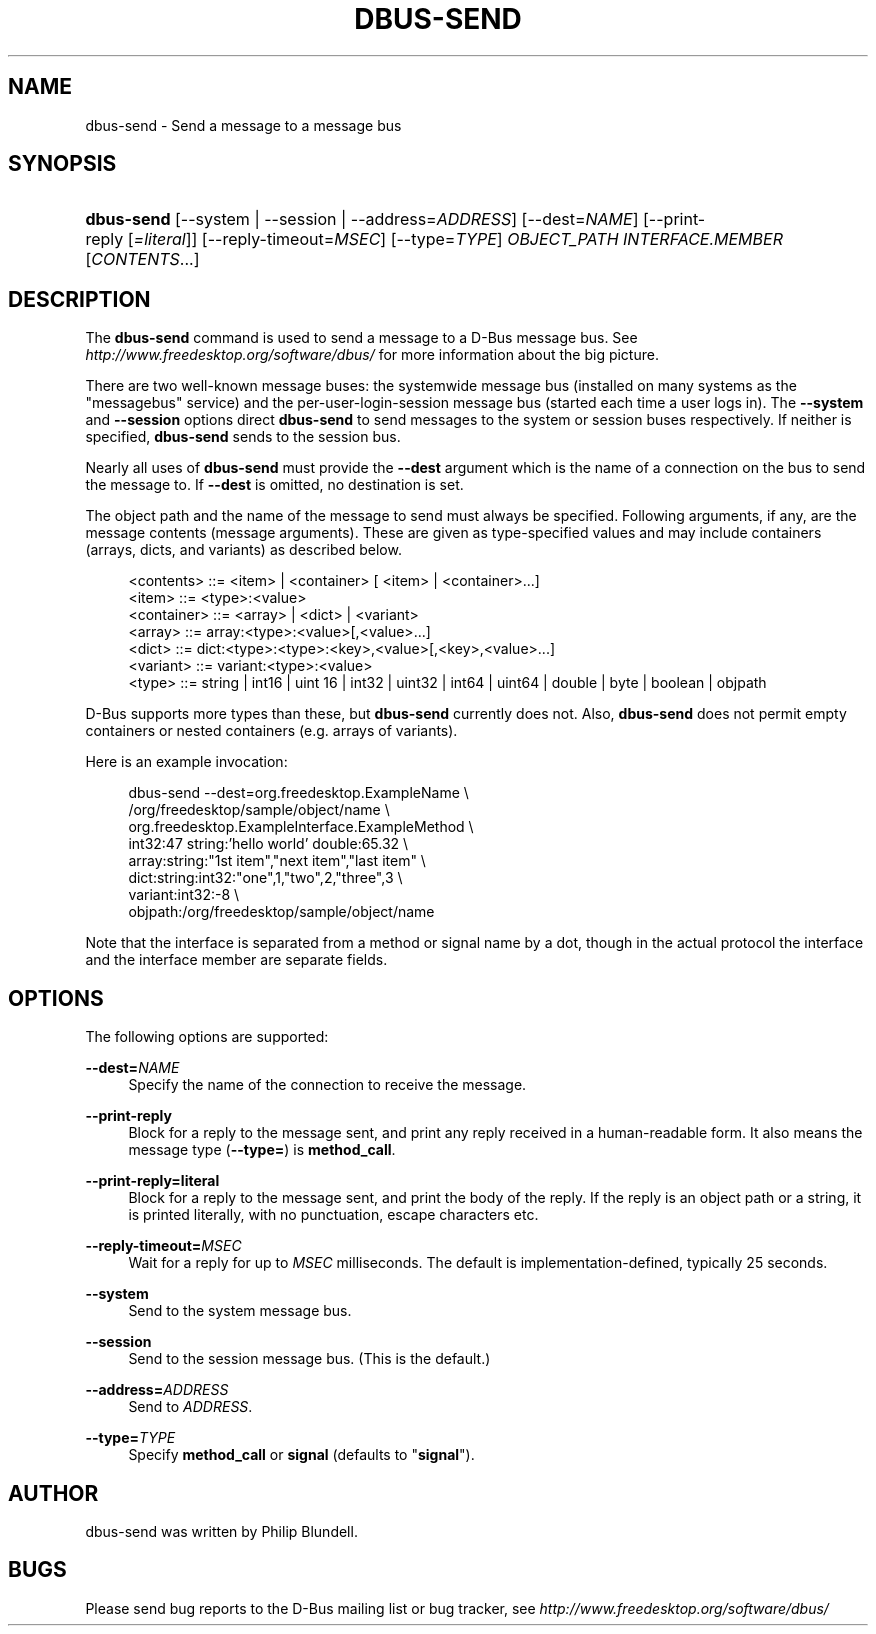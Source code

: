 .\"     Title: dbus\-send
.\"    Author: 
.\" Generator: DocBook XSL Stylesheets v1.71.1 <http://docbook.sf.net/>
.\"      Date: 12/16/2014
.\"    Manual: User Commands
.\"    Source: D\-Bus 1.8.10
.\"
.TH "DBUS\-SEND" "1" "12/16/2014" "D\-Bus 1.8.10" "User Commands"
.\" disable hyphenation
.nh
.\" disable justification (adjust text to left margin only)
.ad l
.SH "NAME"
dbus\-send \- Send a message to a message bus
.SH "SYNOPSIS"
.HP 10
\fBdbus\-send\fR [\-\-system | \-\-session | \-\-address=\fIADDRESS\fR] [\-\-dest=\fINAME\fR] [\-\-print\-reply\ [\fI=literal\fR]] [\-\-reply\-timeout=\fIMSEC\fR] [\-\-type=\fITYPE\fR] \fIOBJECT_PATH\fR \fIINTERFACE.MEMBER\fR [\fICONTENTS\fR...]
.br
.SH "DESCRIPTION"
.PP
The
\fBdbus\-send\fR
command is used to send a message to a D\-Bus message bus. See
\fIhttp://www.freedesktop.org/software/dbus/\fR
for more information about the big picture.
.PP
There are two well\-known message buses: the systemwide message bus (installed on many systems as the "messagebus" service) and the per\-user\-login\-session message bus (started each time a user logs in). The
\fB\-\-system\fR
and
\fB\-\-session\fR
options direct
\fBdbus\-send\fR
to send messages to the system or session buses respectively. If neither is specified,
\fBdbus\-send\fR
sends to the session bus.
.PP
Nearly all uses of
\fBdbus\-send\fR
must provide the
\fB\-\-dest\fR
argument which is the name of a connection on the bus to send the message to. If
\fB\-\-dest\fR
is omitted, no destination is set.
.PP
The object path and the name of the message to send must always be specified. Following arguments, if any, are the message contents (message arguments). These are given as type\-specified values and may include containers (arrays, dicts, and variants) as described below.
.sp
.RS 4
.nf
<contents>   ::= <item> | <container> [ <item> | <container>...]
<item>       ::= <type>:<value>
<container>  ::= <array> | <dict> | <variant>
<array>      ::= array:<type>:<value>[,<value>...]
<dict>       ::= dict:<type>:<type>:<key>,<value>[,<key>,<value>...]
<variant>    ::= variant:<type>:<value>
<type>       ::= string | int16 | uint 16 | int32 | uint32 | int64 | uint64 | double | byte | boolean | objpath
.fi
.RE
.sp
.PP
D\-Bus supports more types than these, but
\fBdbus\-send\fR
currently does not. Also,
\fBdbus\-send\fR
does not permit empty containers or nested containers (e.g. arrays of variants).
.PP
Here is an example invocation:
.sp
.RS 4
.nf

  dbus\-send \-\-dest=org.freedesktop.ExampleName               \\
            /org/freedesktop/sample/object/name              \\
            org.freedesktop.ExampleInterface.ExampleMethod   \\
            int32:47 string:'hello world' double:65.32       \\
            array:string:"1st item","next item","last item"  \\
            dict:string:int32:"one",1,"two",2,"three",3      \\
            variant:int32:\-8                                 \\
            objpath:/org/freedesktop/sample/object/name

.fi
.RE
.sp
.PP
Note that the interface is separated from a method or signal name by a dot, though in the actual protocol the interface and the interface member are separate fields.
.SH "OPTIONS"
.PP
The following options are supported:
.PP
\fB\-\-dest=\fR\fINAME\fR
.RS 4
Specify the name of the connection to receive the message.
.RE
.PP
\fB\-\-print\-reply\fR
.RS 4
Block for a reply to the message sent, and print any reply received in a human\-readable form. It also means the message type (\fB\-\-type=\fR) is
\fBmethod_call\fR.
.RE
.PP
\fB\-\-print\-reply=literal\fR
.RS 4
Block for a reply to the message sent, and print the body of the reply. If the reply is an object path or a string, it is printed literally, with no punctuation, escape characters etc.
.RE
.PP
\fB\-\-reply\-timeout=\fR\fIMSEC\fR
.RS 4
Wait for a reply for up to
\fIMSEC\fR
milliseconds. The default is implementation\(hydefined, typically 25 seconds.
.RE
.PP
\fB\-\-system\fR
.RS 4
Send to the system message bus.
.RE
.PP
\fB\-\-session\fR
.RS 4
Send to the session message bus. (This is the default.)
.RE
.PP
\fB\-\-address=\fR\fIADDRESS\fR
.RS 4
Send to
\fIADDRESS\fR.
.RE
.PP
\fB\-\-type=\fR\fITYPE\fR
.RS 4
Specify
\fBmethod_call\fR
or
\fBsignal\fR
(defaults to "\fBsignal\fR").
.RE
.SH "AUTHOR"
.PP
dbus\-send was written by Philip Blundell.
.SH "BUGS"
.PP
Please send bug reports to the D\-Bus mailing list or bug tracker, see
\fIhttp://www.freedesktop.org/software/dbus/\fR
